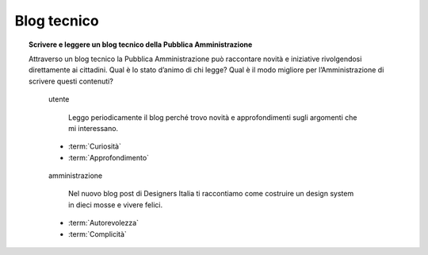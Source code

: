 Blog tecnico
============

.. topic:: Scrivere e leggere un blog tecnico della Pubblica Amministrazione
   :class: question-and-answers

   Attraverso un blog tecnico la Pubblica Amministrazione può raccontare novità e iniziative rivolgendosi direttamente ai cittadini. 
   Qual è lo stato d’animo di chi legge? Qual è il modo migliore per l’Amministrazione di scrivere questi contenuti?
   
   .. pull-quote:: utente

      Leggo periodicamente il blog perché trovo novità e approfondimenti sugli argomenti che mi interessano.

     - :term:`Curiosità`
     - :term:`Approfondimento`


   .. pull-quote:: amministrazione

      Nel nuovo blog post di Designers Italia ti raccontiamo come costruire un design system in dieci mosse e vivere felici.

     - :term:`Autorevolezza`
     - :term:`Complicità`


   .. glossary::

      Curiosità
           L’utente è in cerca di novità

      Approfondimento
           L’utente vuole approfondire una notizia nei dettagli
           
      Autorevolezza
           Costruiscila attraverso l’approfondimento di qualità

      Complicità
           Considera di parlare con un utente che ha un buon livello di competenza
